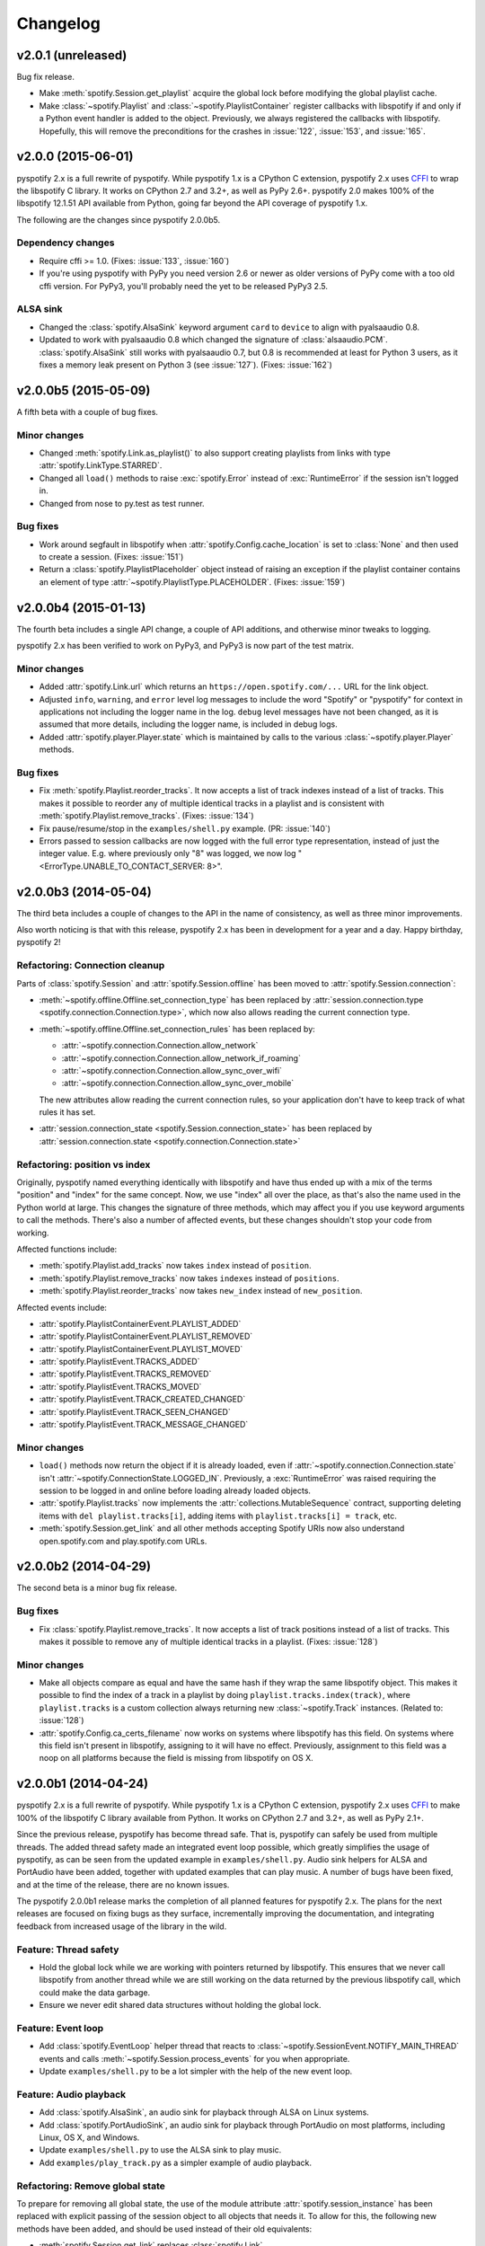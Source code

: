 *********
Changelog
*********

v2.0.1 (unreleased)
===================

Bug fix release.

- Make :meth:`spotify.Session.get_playlist` acquire the global lock before
  modifying the global playlist cache.

- Make :class:`~spotify.Playlist` and :class:`~spotify.PlaylistContainer`
  register callbacks with libspotify if and only if a Python event handler is
  added to the object. Previously, we always registered the callbacks with
  libspotify. Hopefully, this will remove the preconditions for the crashes in
  :issue:`122`, :issue:`153`, and :issue:`165`.


v2.0.0 (2015-06-01)
===================

pyspotify 2.x is a full rewrite of pyspotify. While pyspotify 1.x is a
CPython C extension, pyspotify 2.x uses `CFFI
<https://cffi.readthedocs.org/>`__ to wrap the libspotify C library. It works
on CPython 2.7 and 3.2+, as well as PyPy 2.6+. pyspotify 2.0 makes 100% of the
libspotify 12.1.51 API available from Python, going far beyond the API coverage
of pyspotify 1.x.

The following are the changes since pyspotify 2.0.0b5.

Dependency changes
------------------

- Require cffi >= 1.0. (Fixes: :issue:`133`, :issue:`160`)

- If you're using pyspotify with PyPy you need version 2.6 or newer as older
  versions of PyPy come with a too old cffi version. For PyPy3, you'll probably
  need the yet to be released PyPy3 2.5.

ALSA sink
---------

- Changed the :class:`spotify.AlsaSink` keyword argument ``card`` to ``device``
  to align with pyalsaaudio 0.8.

- Updated to work with pyalsaaudio 0.8 which changed the signature of
  :class:`alsaaudio.PCM`. :class:`spotify.AlsaSink` still works with
  pyalsaaudio 0.7, but 0.8 is recommended at least for Python 3 users, as it
  fixes a memory leak present on Python 3 (see :issue:`127`). (Fixes:
  :issue:`162`)


v2.0.0b5 (2015-05-09)
=====================

A fifth beta with a couple of bug fixes.

Minor changes
-------------

- Changed :meth:`spotify.Link.as_playlist()` to also support creating playlists
  from links with type :attr:`spotify.LinkType.STARRED`.

- Changed all ``load()`` methods to raise :exc:`spotify.Error` instead of
  :exc:`RuntimeError` if the session isn't logged in.

- Changed from nose to py.test as test runner.

Bug fixes
---------

- Work around segfault in libspotify when :attr:`spotify.Config.cache_location`
  is set to :class:`None` and then used to create a session. (Fixes:
  :issue:`151`)

- Return a :class:`spotify.PlaylistPlaceholder` object instead of raising an
  exception if the playlist container contains an element of type
  :attr:`~spotify.PlaylistType.PLACEHOLDER`. (Fixes: :issue:`159`)


v2.0.0b4 (2015-01-13)
=====================

The fourth beta includes a single API change, a couple of API additions, and
otherwise minor tweaks to logging.

pyspotify 2.x has been verified to work on PyPy3, and PyPy3 is now part of the
test matrix.

Minor changes
-------------

- Added :attr:`spotify.Link.url` which returns an
  ``https://open.spotify.com/...`` URL for the link object.

- Adjusted ``info``, ``warning``, and ``error`` level log messages to include
  the word "Spotify" or "pyspotify" for context in applications not including
  the logger name in the log. ``debug`` level messages have not been changed,
  as it is assumed that more details, including the logger name, is included in
  debug logs.

- Added :attr:`spotify.player.Player.state` which is maintained by calls to
  the various :class:`~spotify.player.Player` methods.

Bug fixes
---------

- Fix :meth:`spotify.Playlist.reorder_tracks`. It now accepts a list of
  track indexes instead of a list of tracks. This makes it possible to
  reorder any of multiple identical tracks in a playlist and is consistent with
  :meth:`spotify.Playlist.remove_tracks`. (Fixes: :issue:`134`)

- Fix pause/resume/stop in the ``examples/shell.py`` example. (PR:
  :issue:`140`)

- Errors passed to session callbacks are now logged with the full error type
  representation, instead of just the integer value. E.g. where previously
  only "8" was logged, we now log "<ErrorType.UNABLE_TO_CONTACT_SERVER: 8>".


v2.0.0b3 (2014-05-04)
=====================

The third beta includes a couple of changes to the API in the name of
consistency, as well as three minor improvements.

Also worth noticing is that with this release, pyspotify 2.x has been in
development for a year and a day. Happy birthday, pyspotify 2!

Refactoring: Connection cleanup
-------------------------------

Parts of :class:`spotify.Session` and :attr:`spotify.Session.offline` has been
moved to :attr:`spotify.Session.connection`:

- :meth:`~spotify.offline.Offline.set_connection_type` has been replaced by
  :attr:`session.connection.type <spotify.connection.Connection.type>`,
  which now also allows reading the current connection type.

- :meth:`~spotify.offline.Offline.set_connection_rules` has been replaced by:

  - :attr:`~spotify.connection.Connection.allow_network`
  - :attr:`~spotify.connection.Connection.allow_network_if_roaming`
  - :attr:`~spotify.connection.Connection.allow_sync_over_wifi`
  - :attr:`~spotify.connection.Connection.allow_sync_over_mobile`

  The new attributes allow reading the current connection rules, so your
  application don't have to keep track of what rules it has set.

- :attr:`session.connection_state <spotify.Session.connection_state>`
  has been replaced by :attr:`session.connection.state
  <spotify.connection.Connection.state>`

Refactoring: position vs index
------------------------------

Originally, pyspotify named everything identically with libspotify and have
thus ended up with a mix of the terms "position" and "index" for the same
concept. Now, we use "index" all over the place, as that's also the name used
in the Python world at large. This changes the signature of three methods,
which may affect you if you use keyword arguments to call the methods. There's
also a number of affected events, but these changes shouldn't stop your code
from working.

Affected functions include:

- :meth:`spotify.Playlist.add_tracks` now takes ``index`` instead of
  ``position``.
- :meth:`spotify.Playlist.remove_tracks` now takes ``indexes`` instead of
  ``positions``.
- :meth:`spotify.Playlist.reorder_tracks` now takes ``new_index`` instead of
  ``new_position``.

Affected events include:

- :attr:`spotify.PlaylistContainerEvent.PLAYLIST_ADDED`
- :attr:`spotify.PlaylistContainerEvent.PLAYLIST_REMOVED`
- :attr:`spotify.PlaylistContainerEvent.PLAYLIST_MOVED`
- :attr:`spotify.PlaylistEvent.TRACKS_ADDED`
- :attr:`spotify.PlaylistEvent.TRACKS_REMOVED`
- :attr:`spotify.PlaylistEvent.TRACKS_MOVED`
- :attr:`spotify.PlaylistEvent.TRACK_CREATED_CHANGED`
- :attr:`spotify.PlaylistEvent.TRACK_SEEN_CHANGED`
- :attr:`spotify.PlaylistEvent.TRACK_MESSAGE_CHANGED`

Minor changes
-------------

- ``load()`` methods now return the object if it is already loaded, even if
  :attr:`~spotify.connection.Connection.state` isn't
  :attr:`~spotify.ConnectionState.LOGGED_IN`. Previously, a
  :exc:`RuntimeError` was raised requiring the session to be logged in and
  online before loading already loaded objects.

- :attr:`spotify.Playlist.tracks` now implements the
  :attr:`collections.MutableSequence` contract, supporting deleting items with
  ``del playlist.tracks[i]``, adding items with ``playlist.tracks[i] =
  track``, etc.

- :meth:`spotify.Session.get_link` and all other methods accepting Spotify
  URIs now also understand open.spotify.com and play.spotify.com URLs.


v2.0.0b2 (2014-04-29)
=====================

The second beta is a minor bug fix release.

Bug fixes
---------

- Fix :class:`spotify.Playlist.remove_tracks`. It now accepts a list of
  track positions instead of a list of tracks. This makes it possible to
  remove any of multiple identical tracks in a playlist. (Fixes: :issue:`128`)

Minor changes
-------------

- Make all objects compare as equal and have the same hash if they wrap the
  same libspotify object. This makes it possible to find the index of a track
  in a playlist by doing ``playlist.tracks.index(track)``, where
  ``playlist.tracks`` is a custom collection always returning new
  :class:`~spotify.Track` instances. (Related to: :issue:`128`)

- :attr:`spotify.Config.ca_certs_filename` now works on systems where
  libspotify has this field. On systems where this field isn't present in
  libspotify, assigning to it will have no effect. Previously, assignment to
  this field was a noop on all platforms because the field is missing from
  libspotify on OS X.


v2.0.0b1 (2014-04-24)
=====================

pyspotify 2.x is a full rewrite of pyspotify. While pyspotify 1.x is a
CPython C extension, pyspotify 2.x uses `CFFI <http://cffi.readthedocs.org/>`__
to make 100% of the libspotify C library available from Python. It works on
CPython 2.7 and 3.2+, as well as PyPy 2.1+.

Since the previous release, pyspotify has become thread safe. That is,
pyspotify can safely be used from multiple threads. The added thread safety
made an integrated event loop possible, which greatly simplifies the usage of
pyspotify, as can be seen from the updated example in ``examples/shell.py``.
Audio sink helpers for ALSA and PortAudio have been added, together with
updated examples that can play music. A number of bugs have been fixed, and at
the time of the release, there are no known issues.

The pyspotify 2.0.0b1 release marks the completion of all planned features for
pyspotify 2.x. The plans for the next releases are focused on fixing bugs as
they surface, incrementally improving the documentation, and integrating
feedback from increased usage of the library in the wild.

Feature: Thread safety
----------------------

- Hold the global lock while we are working with pointers returned by
  libspotify. This ensures that we never call libspotify from another thread
  while we are still working on the data returned by the previous libspotify
  call, which could make the data garbage.

- Ensure we never edit shared data structures without holding the global lock.

Feature: Event loop
-------------------

- Add :class:`spotify.EventLoop` helper thread that reacts to
  :class:`~spotify.SessionEvent.NOTIFY_MAIN_THREAD` events and calls
  :meth:`~spotify.Session.process_events` for you when appropriate.

- Update ``examples/shell.py`` to be a lot simpler with the help of the new
  event loop.

Feature: Audio playback
-----------------------

- Add :class:`spotify.AlsaSink`, an audio sink for playback through ALSA on
  Linux systems.

- Add :class:`spotify.PortAudioSink`, an audio sink for playback through
  PortAudio on most platforms, including Linux, OS X, and Windows.

- Update ``examples/shell.py`` to use the ALSA sink to play music.

- Add ``examples/play_track.py`` as a simpler example of audio playback.

Refactoring: Remove global state
--------------------------------

To prepare for removing all global state, the use of the module attribute
:attr:`spotify.session_instance` has been replaced with explicit passing of the
session object to all objects that needs it. To allow for this, the following
new methods have been added, and should be used instead of their old
equivalents:

- :meth:`spotify.Session.get_link` replaces :class:`spotify.Link`.
- :meth:`spotify.Session.get_track` replaces :class:`spotify.Track`.
- :meth:`spotify.Session.get_local_track` replaces
  :class:`spotify.LocalTrack`.
- :meth:`spotify.Session.get_album` replaces :class:`spotify.Album`.
- :meth:`spotify.Session.get_artist` replaces :class:`spotify.Artist`.
- :meth:`spotify.Session.get_playlist` replaces :class:`spotify.Playlist`.
- :meth:`spotify.Session.get_user` replaces :class:`spotify.User`.
- :meth:`spotify.Session.get_image` replaces :class:`spotify.Image`.
- :meth:`spotify.Session.get_toplist` replaces :class:`spotify.Toplist`.

Refactoring: Consistent naming of ``Session`` members
-----------------------------------------------------

With all the above getters added to the :class:`spotify.Session` object, it
made sense to rename some existing methods of :class:`~spotify.Session` for
consistency:

- :meth:`spotify.Session.starred_for_user`
  is replaced by :meth:`~spotify.Session.get_starred`.

- :attr:`spotify.Session.starred` to get the currently logged in user's starred
  playlist is replaced by :meth:`~spotify.Session.get_starred` without any
  arguments.

- :meth:`spotify.Session.get_published_playlists` replaces
  :meth:`~spotify.Session.published_playlists_for_user`. As previously, it
  returns the published playlists for the currently logged in user if no
  username is provided.

Refactoring: Consistent naming of ``threading.Event`` objects
-------------------------------------------------------------

All :class:`threading.Event` objects have been renamed to be consistently
named across classes.

- :attr:`spotify.AlbumBrowser.loaded_event` replaces
  :attr:`spotify.AlbumBrowser.complete_event`.
- :attr:`spotify.ArtistBrowser.loaded_event` replaces
  :attr:`spotify.ArtistBrowser.complete_event`.
- :attr:`spotify.Image.loaded_event` replaces :attr:`spotify.Image.load_event`.
- :attr:`spotify.InboxPostResult.loaded_event` replaces
  :attr:`spotify.InboxPostResult.complete_event`.
- :attr:`spotify.Search.loaded_event` replaces
  :attr:`spotify.Search.complete_event`.
- :attr:`spotify.Toplist.loaded_event` replaces
  :attr:`spotify.Toplist.complete_event`.

Refactoring: Change how to register image load listeners
--------------------------------------------------------

pyspotify has two main schemes for registering listener functions:

- Objects that only emit an event when it is done loading, like
  :class:`~spotify.AlbumBrowser`, :class:`~spotify.ArtistBrowser`,
  :class:`~spotify.InboxPostResult`, :class:`~spotify.Search`, and
  :class:`~spotify.Toplist`, accept a single callback as a ``callback``
  argument to its constructor or constructor methods.

- Objects that have multiple callback events, like :class:`~spotify.Session`,
  :class:`~spotify.PlaylistContainer`, and :class:`~spotify.Playlist`, accept
  the registration and unregistration of one or more listener functions for
  each event it emits. This can happen any time during the object's life cycle.

Due to pyspotify's close mapping to libspotify's organization, :class:`Image`
objects used to use a third variant with two methods,
:meth:`~spotify.Image.add_load_callback` and
:meth:`~spotify.Image.remove_load_callback`, for adding and removing load
callbacks. These methods have now been removed, and :class:`~spotify.Image`
accepts a ``callback`` argument to its constructor and constructor methods:

- :meth:`spotify.Album.cover` accepts a ``callback`` argument.
- :meth:`spotify.Artist.portrait` accepts a ``callback`` argument.
- :meth:`spotify.ArtistBrowser.portraits` is now a method and accepts a
  ``callback`` argument.
- :meth:`spotify.Link.as_image` accepts a ``callback`` argument.
- :meth:`spotify.Playlist.image` is now a method and accepts a ``callback``
  argument.
- :meth:`spotify.Session.get_image` accepts a ``callback`` argument.

Bug fixes
---------

- Remove multiple extra ``sp_link_add_ref()`` calls, potentially causing
  memory leaks in libspotify.

- Add missing error check to :meth:`spotify.Playlist.add_tracks`.

- Keep album, artist, image, inbox, search, and toplist objects alive until
  their complete/load callbacks have been called, even if the library user
  doesn't keep any references to the objects. (Fixes: :issue:`121`)

- Fix flipped logic causing crash in :meth:`spotify.Album.cover_link`. (Fixes:
  :issue:`126`)

- Work around segfault in libspotify if
  :attr:`~spotify.social.Social.private_session` is set before the session is
  logged in and the first events are processed. This is a bug in libspotify
  which has been reported to Spotify through their IRC channel.

- Multiple attributes on :class:`~spotify.Track` raised an exception if
  accessed before the track was loaded. They now return :class:`None` or
  similar as documented.

- Fix segfault when creating local tracks without all arguments specified.
  ``NULL`` was used as the placeholder instead of the empty string.

- Support negative indexes on all custom sequence types. For example,
  ``collection[-1]`` returns the last element in the collection.

- We now cache playlists when created from URIs. Previously, only playlists
  created from ``sp_playlist`` objects were cached. This avoids a potentially
  large number of wrapper object recreations due to a flood of updates to the
  playlist when it is intially loaded. Combined with having registered a
  callback for the libspotify ``playlist_update_in_progress`` callback, this
  could cause deep call stacks reaching the maximum recursion depth. (Fixes:
  :issue:`122`)

Minor changes
-------------

- Add :func:`spotify.get_libspotify_api_version` and
  :func:`spotify.get_libspotify_build_id`.

- Running ``python setup.py test`` now runs the test suite.

- The tests are now compatible with CPython 3.4. No changes to the
  implementation was required.

- The test suite now runs on Mac OS X, using CPython 2.7, 3.2, 3.3, 3.4, and
  PyPy 2.2, on every push to GitHub.


v2.0.0a1 (2014-02-14)
=====================

pyspotify 2.x is a full rewrite of pyspotify. While pyspotify 1.x is a
CPython C extension, pyspotify 2.x uses `CFFI <http://cffi.readthedocs.org/>`__
to wrap the libspotify C library. It works on CPython 2.7 and 3.2+, as well as
PyPy 2.1+.

This first alpha release of pyspotify 2.0.0 makes 100% of the libspotify
12.1.51 API available from Python, going far beyond the API coverage of
pyspotify 1.x.

pyspotify 2.0.0a1 has an extensive test suite with 98% line coverage. All tests
pass on all combinations of CPython 2.7, 3.2, 3.3, PyPy 2.2 running on Linux on
i386, amd64, armel, and armhf. Mac OS X should work, but has not been tested
recently.

This release *does not* provide:

- thread safety,

- an event loop for regularly processing libspotify events, or

- audio playback drivers.

These features are planned for the upcoming prereleases.


Development milestones
----------------------

- 2014-02-13: Playlist callbacks complete. pyspotify 2.x now covers 100% of
  the libspotify 12 API. Docs reviewed, quickstart guide extended. Redundant
  getters/setters removed.

- 2014-02-08: Playlist container callbacks complete.

- 2014-01-31: Redesign session event listening to a model supporting multiple
  listeners per event, with a nicer API for registering listeners.

- 2013-12-16: Ensure we never call libspotify from two different threads at the
  same time. We can't assume that the CPython GIL will ensure this for us, as
  we target non-CPython interpreters like PyPy.

- 2013-12-13: Artist browsing complete.

- 2013-12-13: Album browsing complete.

- 2013-11-29: Toplist subsystem complete.

- 2013-11-27: Inbox subsystem complete.

- 2013-10-14: Playlist subsystem *almost* complete.

- 2013-06-21: Search subsystem complete.

- 2013-06-10: Album subsystem complete.

- 2013-06-09: Track and artist subsystem complete.

- 2013-06-02: Session subsystem complete, with all methods.

- 2013-06-01: Session callbacks complete.

- 2013-05-25: Session config complete.

- 2013-05-16: Link subsystem complete.

- 2013-05-09: User subsystem complete.

- 2013-05-08: Session configuration and creation, with login and logout works.

- 2013-05-03: The Python object ``spotify.lib`` is a working CFFI wrapper
  around the entire libspotify 12 API. This will be the foundation for more
  pythonic APIs. The library currently works on CPython 2.7, 3.3 and PyPy 2.


v1.x series
===========

See the `pyspotify 1.x changelog
<http://pyspotify.mopidy.com/en/v1.x-develop/changes/>`__.
